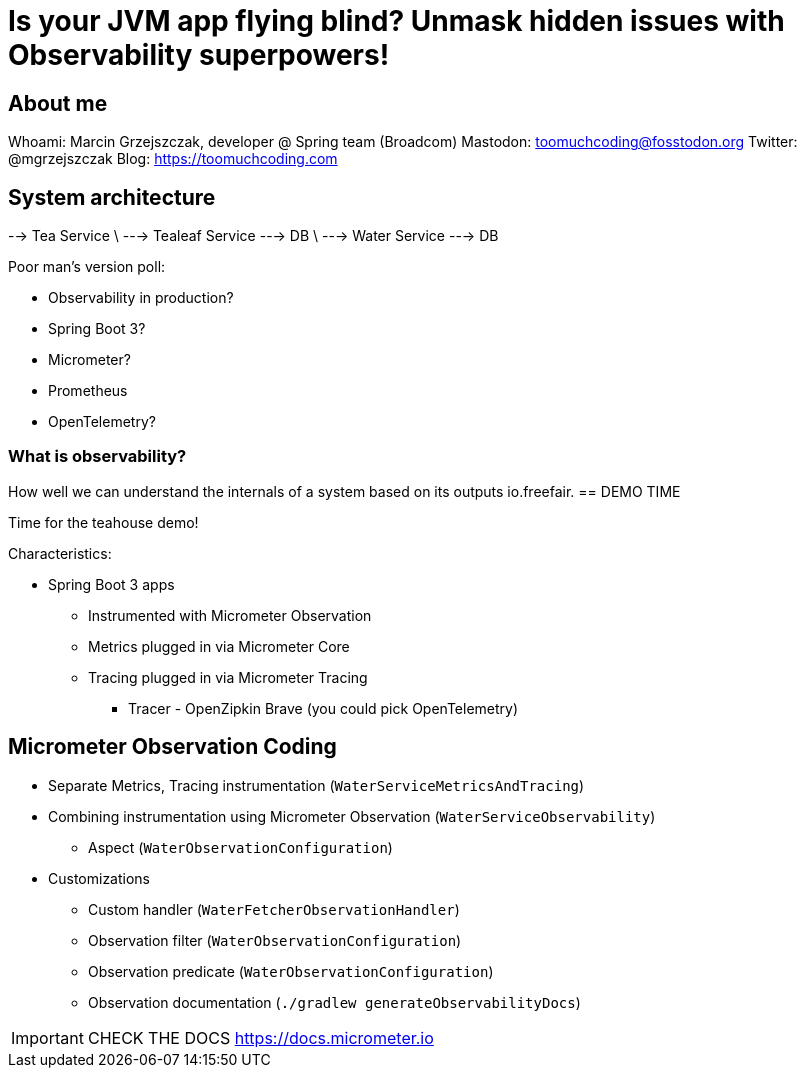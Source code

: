 = Is your JVM app flying blind? Unmask hidden issues with Observability superpowers!

== About me

Whoami: Marcin Grzejszczak, developer @ Spring team (Broadcom)
Mastodon: toomuchcoding@fosstodon.org
Twitter: @mgrzejszczak
Blog: https://toomuchcoding.com

== System architecture

--> Tea Service
\ --->  Tealeaf Service  ---> DB
\ --->  Water Service    ---> DB

Poor man's version poll:

* Observability in production?
* Spring Boot 3?
* Micrometer?
* Prometheus
* OpenTelemetry?

=== What is observability?

How well we can understand the internals of a system based on its outputs
io.freefair.
== DEMO TIME

Time for the teahouse demo!

Characteristics:

* Spring Boot 3 apps
** Instrumented with Micrometer Observation
** Metrics plugged in via Micrometer Core
** Tracing plugged in via Micrometer Tracing
*** Tracer - OpenZipkin Brave (you could pick OpenTelemetry)

== Micrometer Observation Coding

* Separate Metrics, Tracing instrumentation (`WaterServiceMetricsAndTracing`)
* Combining instrumentation using Micrometer Observation (`WaterServiceObservability`)
** Aspect (`WaterObservationConfiguration`)
* Customizations
** Custom handler (`WaterFetcherObservationHandler`)
** Observation filter (`WaterObservationConfiguration`)
** Observation predicate (`WaterObservationConfiguration`)
** Observation documentation (`./gradlew generateObservabilityDocs`)

IMPORTANT: CHECK THE DOCS https://docs.micrometer.io
